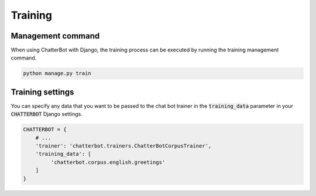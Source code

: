 ========
Training
========

Management command
==================

When using ChatterBot with Django, the training process can be
executed by running the training management command. 

.. code-block:: bash

   python manage.py train

Training settings
=================

You can specify any data that you want to be passed to the chat bot
trainer in the :code:`training_data` parameter in your :code:`CHATTERBOT`
Django settings.

.. code-block:: python

   CHATTERBOT = {
       # ...
       'trainer': 'chatterbot.trainers.ChatterBotCorpusTrainer',
       'training_data': [
            'chatterbot.corpus.english.greetings'
       ]
   }